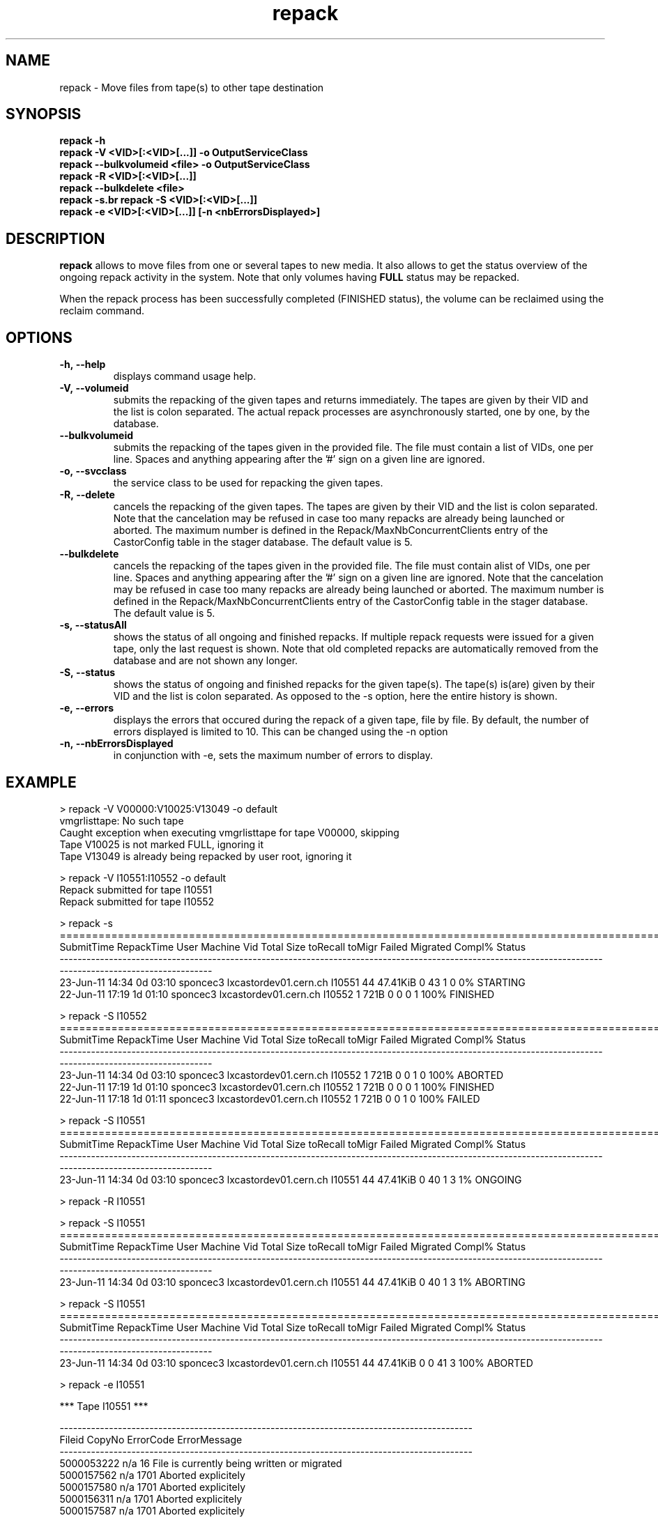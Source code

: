 .\" ******************************************************************************
.\"                      repack
.\"
.\" This file is part of the Castor project.
.\" See http://castor.web.cern.ch/castor
.\"
.\" Copyright (C) 2003  CERN
.\" This program is free software; you can redistribute it and/or
.\" modify it under the terms of the GNU General Public License
.\" as published by the Free Software Foundation; either version 2
.\" of the License, or (at your option) any later version.
.\" This program is distributed in the hope that it will be useful,
.\" but WITHOUT ANY WARRANTY; without even the implied warranty of
.\" MERCHANTABILITY or FITNESS FOR A PARTICULAR PURPOSE.  See the
.\" GNU General Public License for more details.
.\" You should have received a copy of the GNU General Public License
.\" along with this program; if not, write to the Free Software
.\" Foundation, Inc., 59 Temple Place - Suite 330, Boston, MA 02111-1307, USA.
.\"
.\" man page for the repack command.
.\"
.\" @author Castor Dev team, castor-dev@cern.ch
.\" *****************************************************************************/
.TH repack 8 "July, 2011" CASTOR "Moves data away from a tape"
.SH NAME
repack \- Move files from tape(s) to other tape destination
.SH SYNOPSIS
.B repack
.BI -h
.br
.B repack
.BI \-V\ <VID>[:<VID>[...]]\ \-o\ OutputServiceClass
.br
.B repack
.BI \-\-bulkvolumeid\ <file>\ \-o\ OutputServiceClass
.br
.B repack
.BI \-R\ <VID>[:<VID>[...]]
.br
.B repack
.BI \-\-bulkdelete\ <file>
.br
.B repack
.BI \-s\
.br
.B repack
.BI \-S\ <VID>[:<VID>[...]]
.br
.B repack
.BI \-e\ <VID>[:<VID>[...]]\ [\-n\ <nbErrorsDisplayed>]
.br

.SH DESCRIPTION
.B repack
allows to move files from one or several tapes to new media.
It also allows to get the status overview of the ongoing repack activity in the system.
Note that only volumes having
.B FULL
status may be repacked.

When the repack process has been successfully completed (FINISHED status), the volume can be
reclaimed using the reclaim command.

.SH OPTIONS

.TP
.BI \-h,\ \-\-help
displays command usage help.
.TP
.BI \-V,\ \-\-volumeid
submits the repacking of the given tapes and returns immediately. The tapes are given by their VID
and the list is colon separated. The actual repack processes are asynchronously started, one by one,
by the database.
.TP
.BI \-\-bulkvolumeid
submits the repacking of the tapes given in the provided file. The file must contain a list of VIDs,
one per line. Spaces and anything appearing after the '#' sign on a given line are ignored.
.TP
.BI \-o,\ \-\-svcclass
the service class to be used for repacking the given tapes.
.TP
.BI \-R,\ \-\-delete
cancels the repacking of the given tapes. The tapes are given by their VID and the list is colon separated.
Note that the cancelation may be refused in case too many repacks are already being launched or aborted.
The maximum number is defined in the Repack/MaxNbConcurrentClients entry of the CastorConfig table
in the stager database. The default value is 5.
.TP
.BI \-\-bulkdelete
cancels the repacking of the tapes given in the provided file. The file must contain alist of VIDs,
one per line. Spaces and anything appearing after the '#' sign on a given line are ignored.
Note that the cancelation may be refused in case too many repacks are already being launched or aborted.
The maximum number is defined in the Repack/MaxNbConcurrentClients entry of the CastorConfig table
in the stager database. The default value is 5.
.TP
.BI \-s,\ \-\-statusAll
shows the status of all ongoing and finished repacks. If multiple repack requests were issued for a given
tape, only the last request is shown. Note that old completed repacks are automatically removed
from the database and are not shown any longer.
.TP
.BI \-S,\ \-\-status
shows the status of ongoing and finished repacks for the given tape(s). The tape(s) is(are) given by their
VID and the list is colon separated. As opposed to the \-s option, here the entire history is shown.
.TP
.BI \-e,\ \-\-errors
displays the errors that occured during the repack of a given tape, file by file. By default, the number of
errors displayed is limited to 10. This can be changed using the \-n option
.TP
.BI \-n,\ \-\-nbErrorsDisplayed
in conjunction with \-e, sets the maximum number of errors to display.

.SH EXAMPLE
.nf
.ft CW
> repack -V V00000:V10025:V13049 -o default
vmgrlisttape: No such tape
Caught exception when executing vmgrlisttape for tape V00000, skipping
Tape V10025 is not marked FULL, ignoring it
Tape V13049 is already being repacked by user root, ignoring it

> repack -V I10551:I10552 -o default
Repack submitted for tape I10551
Repack submitted for tape I10552

> repack -s
===========================================================================================================================================================
SubmitTime        RepackTime      User                   Machine      Vid      Total        Size  toRecall    toMigr    Failed  Migrated  Compl%     Status
-----------------------------------------------------------------------------------------------------------------------------------------------------------
23-Jun-11 14:34     0d 03:10  sponcec3     lxcastordev01.cern.ch   I10551         44    47.41KiB         0        43         1         0      0%   STARTING
22-Jun-11 17:19     1d 01:10  sponcec3     lxcastordev01.cern.ch   I10552          1        721B         0         0         0         1    100%   FINISHED

> repack -S I10552
===========================================================================================================================================================
SubmitTime        RepackTime      User                   Machine      Vid      Total        Size  toRecall    toMigr    Failed  Migrated  Compl%     Status
-----------------------------------------------------------------------------------------------------------------------------------------------------------
23-Jun-11 14:34     0d 03:10  sponcec3     lxcastordev01.cern.ch   I10552          1        721B         0         0         1         0    100%    ABORTED
22-Jun-11 17:19     1d 01:10  sponcec3     lxcastordev01.cern.ch   I10552          1        721B         0         0         0         1    100%   FINISHED
22-Jun-11 17:18     1d 01:11  sponcec3     lxcastordev01.cern.ch   I10552          1        721B         0         0         1         0    100%     FAILED

> repack -S I10551
===========================================================================================================================================================
SubmitTime        RepackTime      User                   Machine      Vid      Total        Size  toRecall    toMigr    Failed  Migrated  Compl%     Status
-----------------------------------------------------------------------------------------------------------------------------------------------------------
23-Jun-11 14:34     0d 03:10  sponcec3     lxcastordev01.cern.ch   I10551         44    47.41KiB         0        40         1         3      1%    ONGOING

> repack -R I10551

> repack -S I10551
===========================================================================================================================================================
SubmitTime        RepackTime      User                   Machine      Vid      Total        Size  toRecall    toMigr    Failed  Migrated  Compl%     Status
-----------------------------------------------------------------------------------------------------------------------------------------------------------
23-Jun-11 14:34     0d 03:10  sponcec3     lxcastordev01.cern.ch   I10551         44    47.41KiB         0        40         1         3      1%   ABORTING

> repack -S I10551
===========================================================================================================================================================
SubmitTime        RepackTime      User                   Machine      Vid      Total        Size  toRecall    toMigr    Failed  Migrated  Compl%     Status
-----------------------------------------------------------------------------------------------------------------------------------------------------------
23-Jun-11 14:34     0d 03:10  sponcec3     lxcastordev01.cern.ch   I10551         44    47.41KiB         0         0        41         3    100%    ABORTED

> repack -e I10551

     *** Tape  I10551  ***

--------------------------------------------------------------------------------------------
Fileid         CopyNo         ErrorCode      ErrorMessage
--------------------------------------------------------------------------------------------
5000053222     n/a            16             File is currently being written or migrated
5000157562     n/a            1701           Aborted explicitely
5000157580     n/a            1701           Aborted explicitely
5000156311     n/a            1701           Aborted explicitely
5000157587     n/a            1701           Aborted explicitely
5000157605     n/a            1701           Aborted explicitely
5000157611     n/a            1701           Aborted explicitely
5000157625     n/a            1701           Aborted explicitely
5000157632     n/a            1701           Aborted explicitely
5000157638     n/a            1701           Aborted explicitely

Output restricted to 10 errors. There are more errors for this tape

> repack -e I10551 -n 3

     *** Tape  I10551  ***

--------------------------------------------------------------------------------------------
Fileid         CopyNo         ErrorCode      ErrorMessage
--------------------------------------------------------------------------------------------
5000053222     n/a            16             File is currently being written or migrated
5000157562     n/a            1701           Aborted explicitely
5000157580     n/a            1701           Aborted explicitely

Output restricted to 3 errors. There are more errors for this tape

.SH NOTES
This command requires database client access to the stager catalogue.
Configuration for the database access is taken from castor.conf.

.SH AUTHOR
\fBCASTOR\fP Team <castor.support@cern.ch
